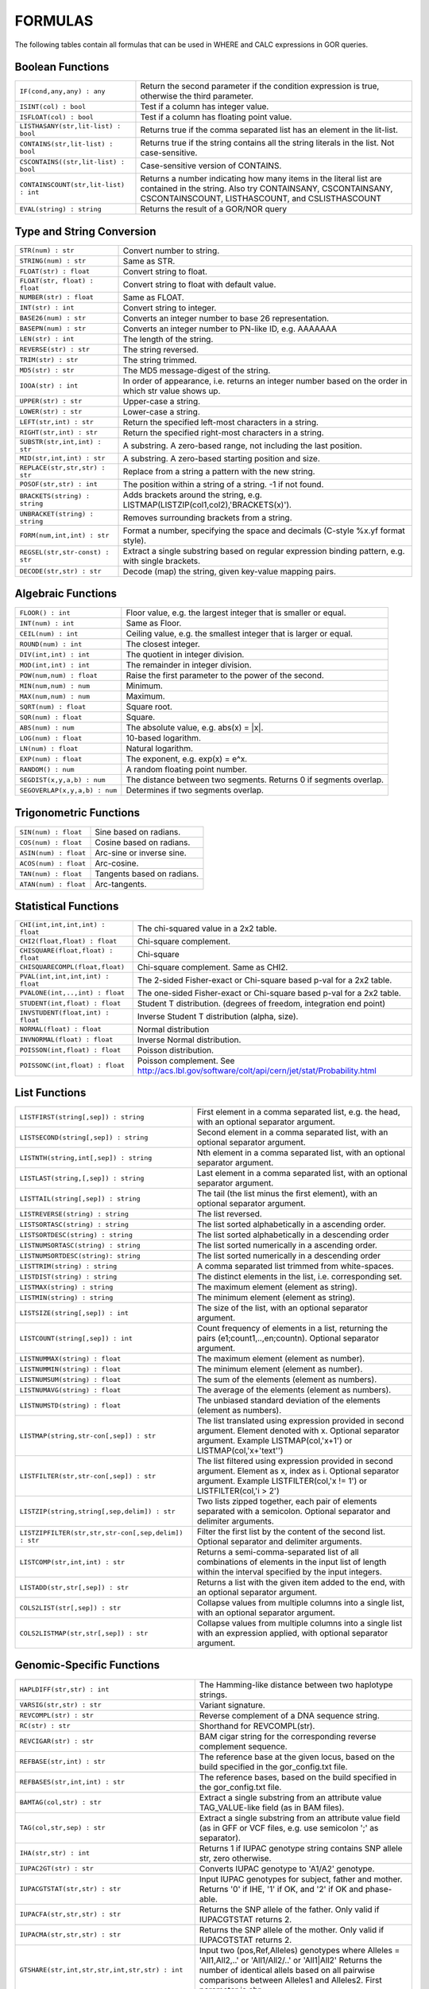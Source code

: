 .. _formulas:

=========
FORMULAS
=========

The following tables contain all formulas that can be used in WHERE and CALC expressions in GOR queries.

Boolean Functions
=================

+------------------------------------------+--------------------------------------------------------------------------------------------+
| ``IF(cond,any,any) : any``               | Return the second parameter if the condition expression is true,                           |
|                                          | otherwise the third parameter.                                                             |
+------------------------------------------+--------------------------------------------------------------------------------------------+
| ``ISINT(col) : bool``                    | Test if a column has integer value.                                                        |
+------------------------------------------+--------------------------------------------------------------------------------------------+
| ``ISFLOAT(col) : bool``                  | Test if a column has floating point value.                                                 |
+------------------------------------------+--------------------------------------------------------------------------------------------+
| ``LISTHASANY(str,lit-list) : bool``      | Returns true if the comma separated list has an element in the lit-list.                   |
+------------------------------------------+--------------------------------------------------------------------------------------------+
| ``CONTAINS(str,lit-list) : bool``        | Returns true if the string contains all the string literals in the list.                   |
|                                          | Not case-sensitive.                                                                        |
+------------------------------------------+--------------------------------------------------------------------------------------------+
| ``CSCONTAINS((str,lit-list) : bool``     | Case-sensitive version of CONTAINS.                                                        |
+------------------------------------------+--------------------------------------------------------------------------------------------+
| ``CONTAINSCOUNT(str,lit-list) : int``    | Returns a number indicating how many items in the literal list are contained in the string.|
|                                          | Also try CONTAINSANY, CSCONTAINSANY, CSCONTAINSCOUNT, LISTHASCOUNT, and CSLISTHASCOUNT     |
+------------------------------------------+--------------------------------------------------------------------------------------------+
| ``EVAL(string) : string``                | Returns the result of a GOR/NOR query                                                      |
+------------------------------------------+--------------------------------------------------------------------------------------------+


Type and String Conversion
==========================

+---------------------------------+----------------------------------------------------------------------------------+
| ``STR(num) : str``              | Convert number to string.                                                        |
+---------------------------------+----------------------------------------------------------------------------------+
| ``STRING(num) : str``           | Same as STR.                                                                     |
+---------------------------------+----------------------------------------------------------------------------------+
| ``FLOAT(str) : float``          | Convert string to float.                                                         |
+---------------------------------+----------------------------------------------------------------------------------+
| ``FLOAT(str, float) : float``   | Convert string to float with default value.                                      |
+---------------------------------+----------------------------------------------------------------------------------+
| ``NUMBER(str) : float``         | Same as FLOAT.                                                                   |
+---------------------------------+----------------------------------------------------------------------------------+
| ``INT(str) : int``              | Convert string to integer.                                                       |
+---------------------------------+----------------------------------------------------------------------------------+
| ``BASE26(num) : str``           | Converts an integer number to base 26 representation.                            |
+---------------------------------+----------------------------------------------------------------------------------+
| ``BASEPN(num) : str``           | Converts an integer number to PN-like ID, e.g. AAAAAAA                           |
+---------------------------------+----------------------------------------------------------------------------------+
| ``LEN(str) : int``              | The length of the string.                                                        |
+---------------------------------+----------------------------------------------------------------------------------+
| ``REVERSE(str) : str``          | The string reversed.                                                             |
+---------------------------------+----------------------------------------------------------------------------------+
| ``TRIM(str) : str``             | The string trimmed.                                                              |
+---------------------------------+----------------------------------------------------------------------------------+
| ``MD5(str) : str``              | The MD5 message-digest of the string.                                            |
+---------------------------------+----------------------------------------------------------------------------------+
| ``IOOA(str) : int``             | In order of appearance, i.e. returns an integer number                           |
|                                 | based on the order in which str value shows up.                                  |
+---------------------------------+----------------------------------------------------------------------------------+
| ``UPPER(str) : str``            | Upper-case a string.                                                             |
+---------------------------------+----------------------------------------------------------------------------------+
| ``LOWER(str) : str``            | Lower-case a string.                                                             |
+---------------------------------+----------------------------------------------------------------------------------+
| ``LEFT(str,int) : str``         | Return the specified left-most characters in a string.                           |
+---------------------------------+----------------------------------------------------------------------------------+
| ``RIGHT(str,int) : str``        | Return the specified right-most characters in a string.                          |
+---------------------------------+----------------------------------------------------------------------------------+
| ``SUBSTR(str,int,int) : str``   | A substring.  A zero-based range, not including the last position.               |
+---------------------------------+----------------------------------------------------------------------------------+
| ``MID(str,int,int) : str``      | A substring.  A zero-based starting position and size.                           |
+---------------------------------+----------------------------------------------------------------------------------+
| ``REPLACE(str,str,str) : str``  | Replace from a string a pattern with the new string.                             |
+---------------------------------+----------------------------------------------------------------------------------+
| ``POSOF(str,str) : int``        | The position within a string of a string.  -1 if not found.                      |
+---------------------------------+----------------------------------------------------------------------------------+
| ``BRACKETS(string) : string``   | Adds brackets around the string, e.g. LISTMAP(LISTZIP(col1,col2),'BRACKETS(x)'). |
+---------------------------------+----------------------------------------------------------------------------------+
| ``UNBRACKET(string) : string``  | Removes surrounding brackets from a string.                                      |
+---------------------------------+----------------------------------------------------------------------------------+
| ``FORM(num,int,int) : str``     | Format a number, specifying the space and decimals (C-style %x.yf format style). |
+---------------------------------+----------------------------------------------------------------------------------+
| ``REGSEL(str,str-const) : str`` | Extract a single substring based on regular expression binding pattern,          |
|                                 | e.g. with single brackets.                                                       |
+---------------------------------+----------------------------------------------------------------------------------+
| ``DECODE(str,str) : str``       | Decode (map) the string, given key-value mapping pairs.                          |
+---------------------------------+----------------------------------------------------------------------------------+

Algebraic Functions
===================

+-------------------------------+------------------------------------------------------------------------------+
| ``FLOOR() : int``             | Floor value, e.g. the largest integer that is smaller or equal.              |
+-------------------------------+------------------------------------------------------------------------------+
| ``INT(num) : int``            | Same as Floor.                                                               |
+-------------------------------+------------------------------------------------------------------------------+
| ``CEIL(num) : int``           | Ceiling value, e.g. the smallest integer that is larger or equal.            |
+-------------------------------+------------------------------------------------------------------------------+
| ``ROUND(num) : int``          | The closest integer.                                                         |
+-------------------------------+------------------------------------------------------------------------------+
| ``DIV(int,int) : int``        | The quotient in integer division.                                            |
+-------------------------------+------------------------------------------------------------------------------+
| ``MOD(int,int) : int``        | The remainder in integer division.                                           |
+-------------------------------+------------------------------------------------------------------------------+
| ``POW(num,num) : float``      | Raise the first parameter to the power of the second.                        |
+-------------------------------+------------------------------------------------------------------------------+
| ``MIN(num,num) : num``        | Minimum.                                                                     |
+-------------------------------+------------------------------------------------------------------------------+
| ``MAX(num,num) : num``        | Maximum.                                                                     |
+-------------------------------+------------------------------------------------------------------------------+
| ``SQRT(num) : float``         | Square root.                                                                 |
+-------------------------------+------------------------------------------------------------------------------+
| ``SQR(num) : float``          | Square.                                                                      |
+-------------------------------+------------------------------------------------------------------------------+
| ``ABS(num) : num``            | The absolute value, e.g. abs(x) = \|x\|.                                     |
+-------------------------------+------------------------------------------------------------------------------+
| ``LOG(num) : float``          | 10-based logarithm.                                                          |
+-------------------------------+------------------------------------------------------------------------------+
| ``LN(num) : float``           | Natural logarithm.                                                           |
+-------------------------------+------------------------------------------------------------------------------+
| ``EXP(num) : float``          | The exponent, e.g. exp(x) = e^x.                                             |
+-------------------------------+------------------------------------------------------------------------------+
| ``RANDOM() : num``            | A random floating point number.                                              |
+-------------------------------+------------------------------------------------------------------------------+
| ``SEGDIST(x,y,a,b) : num``    | The distance between two segments. Returns 0 if segments overlap.            |
+-------------------------------+------------------------------------------------------------------------------+
| ``SEGOVERLAP(x,y,a,b) : num`` | Determines if two segments overlap.                                          |
+-------------------------------+------------------------------------------------------------------------------+


Trigonometric Functions
=======================

+---------------------------+------------------------------------------------------------------------------+
| ``SIN(num) : float``      | Sine based on radians.                                                       |
+---------------------------+------------------------------------------------------------------------------+
| ``COS(num) : float``      | Cosine based on radians.                                                     |
+---------------------------+------------------------------------------------------------------------------+
| ``ASIN(num) : float``     | Arc-sine or inverse sine.                                                    |
+---------------------------+------------------------------------------------------------------------------+
| ``ACOS(num) : float``     | Arc-cosine.                                                                  |
+---------------------------+------------------------------------------------------------------------------+
| ``TAN(num) : float``      | Tangents based on radians.                                                   |
+---------------------------+------------------------------------------------------------------------------+
| ``ATAN(num) : float``     | Arc-tangents.                                                                |
+---------------------------+------------------------------------------------------------------------------+


Statistical Functions
=====================

+------------------------------------+---------------------------------------------------------------------------------+
| ``CHI(int,int,int,int) : float``   | The chi-squared value in a 2x2 table.                                           |
+------------------------------------+---------------------------------------------------------------------------------+
| ``CHI2(float,float) : float``      | Chi-square complement.                                                          |
+------------------------------------+---------------------------------------------------------------------------------+
| ``CHISQUARE(float,float) : float`` | Chi-square                                                                      |
+------------------------------------+---------------------------------------------------------------------------------+
| ``CHISQUARECOMPL(float,float)``    | Chi-square complement.  Same as CHI2.                                           |
+------------------------------------+---------------------------------------------------------------------------------+
| ``PVAL(int,int,int,int) : float``  | The 2-sided Fisher-exact or Chi-square based p-val for a 2x2 table.             |
+------------------------------------+---------------------------------------------------------------------------------+
| ``PVALONE(int,..,int) : float``    | The one-sided Fisher-exact or Chi-square based p-val for a 2x2 table.           |
+------------------------------------+---------------------------------------------------------------------------------+
| ``STUDENT(int,float) : float``     | Student T distribution.  (degrees of freedom, integration end point)            |
+------------------------------------+---------------------------------------------------------------------------------+
| ``INVSTUDENT(float,int) : float``  | Inverse Student T distribution (alpha, size).                                   |
+------------------------------------+---------------------------------------------------------------------------------+
| ``NORMAL(float) : float``          | Normal distribution                                                             |
+------------------------------------+---------------------------------------------------------------------------------+
| ``INVNORMAL(float) : float``       | Inverse Normal distribution.                                                    |
+------------------------------------+---------------------------------------------------------------------------------+
| ``POISSON(int,float) : float``     | Poisson distribution.                                                           |
+------------------------------------+---------------------------------------------------------------------------------+
| ``POISSONC(int,float) : float``    | Poisson complement.                                                             |
|                                    | See http://acs.lbl.gov/software/colt/api/cern/jet/stat/Probability.html         |
+------------------------------------+---------------------------------------------------------------------------------+


List Functions
==============

+------------------------------------------------------+--------------------------------------------------------------------------------------------------------------+
| ``LISTFIRST(string[,sep]) : string``                 | First element in a comma separated list, e.g. the head, with an optional separator argument.                 |
+------------------------------------------------------+--------------------------------------------------------------------------------------------------------------+
| ``LISTSECOND(string[,sep]) : string``                | Second element in a comma separated list, with an optional separator argument.                               |
+------------------------------------------------------+--------------------------------------------------------------------------------------------------------------+
| ``LISTNTH(string,int[,sep]) : string``               | Nth element in a comma separated list, with an optional separator argument.                                  |
+------------------------------------------------------+--------------------------------------------------------------------------------------------------------------+
| ``LISTLAST(string,[,sep]) : string``                 | Last element in a comma separated list, with an optional separator argument.                                 |
+------------------------------------------------------+--------------------------------------------------------------------------------------------------------------+
| ``LISTTAIL(string[,sep]) : string``                  | The tail (the list minus the first element), with an optional separator argument.                            |
+------------------------------------------------------+--------------------------------------------------------------------------------------------------------------+
| ``LISTREVERSE(string) : string``                     | The list reversed.                                                                                           |
+------------------------------------------------------+--------------------------------------------------------------------------------------------------------------+
| ``LISTSORTASC(string) : string``                     | The list sorted alphabetically in a ascending order.                                                         |
+------------------------------------------------------+--------------------------------------------------------------------------------------------------------------+
| ``LISTSORTDESC(string) : string``                    | The list sorted alphabetically in a descending order                                                         |
+------------------------------------------------------+--------------------------------------------------------------------------------------------------------------+
| ``LISTNUMSORTASC(string) : string``                  | The list sorted numerically in a ascending order.                                                            |
+------------------------------------------------------+--------------------------------------------------------------------------------------------------------------+
| ``LISTNUMSORTDESC(string): string``                  | The list sorted numerically in a descending order                                                            |
+------------------------------------------------------+--------------------------------------------------------------------------------------------------------------+
| ``LISTTRIM(string) : string``                        | A comma separated list trimmed from white-spaces.                                                            |
+------------------------------------------------------+--------------------------------------------------------------------------------------------------------------+
| ``LISTDIST(string) : string``                        | The distinct elements in the list, i.e. corresponding set.                                                   |
+------------------------------------------------------+--------------------------------------------------------------------------------------------------------------+
| ``LISTMAX(string) : string``                         | The maximum element (element as string).                                                                     |
+------------------------------------------------------+--------------------------------------------------------------------------------------------------------------+
| ``LISTMIN(string) : string``                         | The minimum element (element as string).                                                                     |
+------------------------------------------------------+--------------------------------------------------------------------------------------------------------------+
| ``LISTSIZE(string[,sep]) : int``                     | The size of the list, with an optional separator argument.                                                   |
+------------------------------------------------------+--------------------------------------------------------------------------------------------------------------+
| ``LISTCOUNT(string[,sep]) : int``                    | Count frequency of elements in a list, returning the pairs (e1;count1,..,en;countn).                         |
|                                                      | Optional separator argument.                                                                                 |
+------------------------------------------------------+--------------------------------------------------------------------------------------------------------------+
| ``LISTNUMMAX(string) : float``                       | The maximum element (element as number).                                                                     |
+------------------------------------------------------+--------------------------------------------------------------------------------------------------------------+
| ``LISTNUMMIN(string) : float``                       | The minimum element (element as number).                                                                     |
+------------------------------------------------------+--------------------------------------------------------------------------------------------------------------+
| ``LISTNUMSUM(string) : float``                       | The sum of the elements (element as numbers).                                                                |
+------------------------------------------------------+--------------------------------------------------------------------------------------------------------------+
| ``LISTNUMAVG(string) : float``                       | The average of the elements (element as numbers).                                                            |
+------------------------------------------------------+--------------------------------------------------------------------------------------------------------------+
| ``LISTNUMSTD(string) : float``                       | The unbiased standard deviation of the elements (element as numbers).                                        |
+------------------------------------------------------+--------------------------------------------------------------------------------------------------------------+
| ``LISTMAP(string,str-con[,sep]) : str``              | The list translated using expression provided in second argument.  Element denoted with x.                   |
|                                                      | Optional separator argument.                                                                                 |
|                                                      | Example LISTMAP(col,'x+1') or LISTMAP(col,'x+\'text\'')                                                      |
+------------------------------------------------------+--------------------------------------------------------------------------------------------------------------+
| ``LISTFILTER(str,str-con[,sep]) : str``              | The list filtered using expression provided in second argument.  Element as x, index as i.                   |
|                                                      | Optional separator argument.                                                                                 |
|                                                      | Example LISTFILTER(col,'x != 1') or LISTFILTER(col,'i > 2')                                                  |
+------------------------------------------------------+--------------------------------------------------------------------------------------------------------------+
| ``LISTZIP(string,string[,sep,delim]) : str``         | Two lists zipped together, each pair of elements separated with a semicolon.                                 |
|                                                      | Optional separator and delimiter arguments.                                                                  |
+------------------------------------------------------+--------------------------------------------------------------------------------------------------------------+
| ``LISTZIPFILTER(str,str,str-con[,sep,delim]) : str`` | Filter the first list by the content of the second list. Optional separator and delimiter arguments.         |
+------------------------------------------------------+--------------------------------------------------------------------------------------------------------------+
| ``LISTCOMP(str,int,int) : str``                      | Returns a semi-comma-separated list of all combinations of elements in the input list of length within       |
|                                                      | the interval specified by the input integers.                                                                |
+------------------------------------------------------+--------------------------------------------------------------------------------------------------------------+
| ``LISTADD(str,str[,sep]) : str``                     | Returns a list with the given item added to the end, with an optional separator argument.                    |
+------------------------------------------------------+--------------------------------------------------------------------------------------------------------------+
| ``COLS2LIST(str[,sep]) : str``                       | Collapse values from multiple columns into a single list, with an optional separator argument.               |
+------------------------------------------------------+--------------------------------------------------------------------------------------------------------------+
| ``COLS2LISTMAP(str,str[,sep]) : str``                | Collapse values from multiple columns into a single list with an expression applied, with optional           |
|                                                      | separator argument.                                                                                          |
+------------------------------------------------------+--------------------------------------------------------------------------------------------------------------+


Genomic-Specific Functions
==========================

+-------------------------------------------------------+---------------------------------------------------------------------------------------------------------------------------------+
| ``HAPLDIFF(str,str) : int``                           | The Hamming-like distance between two haplotype strings.                                                                        |
+-------------------------------------------------------+---------------------------------------------------------------------------------------------------------------------------------+
| ``VARSIG(str,str) : str``                             | Variant signature.                                                                                                              |
+-------------------------------------------------------+---------------------------------------------------------------------------------------------------------------------------------+
| ``REVCOMPL(str) : str``                               | Reverse complement of a DNA sequence string.                                                                                    |
+-------------------------------------------------------+---------------------------------------------------------------------------------------------------------------------------------+
| ``RC(str) : str``                                     | Shorthand for REVCOMPL(str).                                                                                                    |
+-------------------------------------------------------+---------------------------------------------------------------------------------------------------------------------------------+
| ``REVCIGAR(str) : str``                               | BAM cigar string for the corresponding reverse complement sequence.                                                             |
+-------------------------------------------------------+---------------------------------------------------------------------------------------------------------------------------------+
| ``REFBASE(str,int) : str``                            | The reference base at the given locus,                                                                                          |
|                                                       | based on the build specified in the gor_config.txt file.                                                                        |
+-------------------------------------------------------+---------------------------------------------------------------------------------------------------------------------------------+
| ``REFBASES(str,int,int) : str``                       | The reference bases, based on the build specified in the gor_config.txt file.                                                   |
+-------------------------------------------------------+---------------------------------------------------------------------------------------------------------------------------------+
| ``BAMTAG(col,str) : str``                             | Extract a single substring from an attribute value TAG_VALUE-like field (as in BAM files).                                      |
+-------------------------------------------------------+---------------------------------------------------------------------------------------------------------------------------------+
| ``TAG(col,str,sep) : str``                            | Extract a single substring from an attribute value field (as in GFF or VCF files, e.g. use semicolon ';' as separator).         |
+-------------------------------------------------------+---------------------------------------------------------------------------------------------------------------------------------+
| ``IHA(str,str) : int``                                | Returns 1 if IUPAC genotype string contains SNP allele str, zero otherwise.                                                     |
+-------------------------------------------------------+---------------------------------------------------------------------------------------------------------------------------------+
| ``IUPAC2GT(str) : str``                               | Converts IUPAC genotype to 'A1/A2' genotype.                                                                                    |
+-------------------------------------------------------+---------------------------------------------------------------------------------------------------------------------------------+
| ``IUPACGTSTAT(str,str) : str``                        | Input IUPAC genotypes for subject, father and mother. Returns '0' if IHE, '1' if OK, and '2' if OK and phase-able.              |
+-------------------------------------------------------+---------------------------------------------------------------------------------------------------------------------------------+
| ``IUPACFA(str,str,str) : str``                        | Returns the SNP allele of the father.  Only valid if IUPACGTSTAT returns 2.                                                     |
+-------------------------------------------------------+---------------------------------------------------------------------------------------------------------------------------------+
| ``IUPACMA(str,str,str) : str``                        | Returns the SNP allele of the mother.  Only valid if IUPACGTSTAT returns 2.                                                     |
+-------------------------------------------------------+---------------------------------------------------------------------------------------------------------------------------------+
| ``GTSHARE(str,int,str,str,int,str,str) : int``        | Input two (pos,Ref,Alleles) genotypes where Alleles = 'All1,All2,..' or 'All1/All2/..' or 'All1|All2'                           |
|                                                       | Returns the number of identical allels based on all pairwise comparisons between Alleles1 and Alleles2. First parameter is chr. |
+-------------------------------------------------------+---------------------------------------------------------------------------------------------------------------------------------+
| ``GTSTAT(int,str,str,int,str,str,int,str,str) : str`` | Input (pos,Ref,Alt) genotypes for subject, father and mother. Returns '0' if IHE, '1' if OK, and '2' if OK and phase-able.      |
+-------------------------------------------------------+---------------------------------------------------------------------------------------------------------------------------------+
| ``GTFA(int,str,str,int,str,str,int,str,str) : str``   | Returns the Alt allele of the father.  Only valid if GTSTAT returns '2'.                                                        |
+-------------------------------------------------------+---------------------------------------------------------------------------------------------------------------------------------+
| ``GTMA(int,str,str,int,str,str,int,str,str) : str``   | Returns the Alt allele of the mother.  Only valid if GTSTAT returns '2'.                                                        |
+-------------------------------------------------------+---------------------------------------------------------------------------------------------------------------------------------+
| ``INDAG(dag file,str-cont) : bool``                   | Not a standard function.  Should be used as | where go_id INDAG('go.txt','GO\:111111') or INDAG([#temp#],'GO\:111111')          |
+-------------------------------------------------------+---------------------------------------------------------------------------------------------------------------------------------+



Date Functions
==============

+-----------------------------------+---------------------------------------------------------------------------------+
| ``DATE() : string``               | The current time in the format 'yyyy-MM-dd HH:mm:ss'.                           |
+-----------------------------------+---------------------------------------------------------------------------------+
| ``DATE(string) : string``         | The current time in a specific format, defined by a string of characters        |
|                                   | that represent time units. Example: 'dd/MM/yyyy'.                               |
|                                   | Uses the Java SimpleDateFormat class for formatting.                            |
+-----------------------------------+---------------------------------------------------------------------------------+
| ``EDATE(long) : string``          | A specific time, indicated by a timestamp, in the format 'yyyy-MM-dd HH:mm:ss'. |
+-----------------------------------+---------------------------------------------------------------------------------+
| ``EDATE(long,string) : string``   | A specific time, indicated by a timestamp, in a specific format.                |
|                                   | The format is defined in the same way as with date(string).                     |
+-----------------------------------+---------------------------------------------------------------------------------+
| ``EPOCH() : long``                | A timestamp of the current time.                                                |
+-----------------------------------+---------------------------------------------------------------------------------+
| ``EPOCH(string,string) : long``   | A timestamp of a specific time, indicated with a specified format.              |
|                                   | The format is defined in the same way as with date(string)                      |
|                                   | and edate(long, string). Example: epoch('16/06/2017','dd/MM/yyyy').             |
+-----------------------------------+---------------------------------------------------------------------------------+


Administration Functions
========================

Diagnostic Functions
--------------------

+----------------------------------+------------------------------------------------------------------------------+
| ``TIME() : int``                 | The time in milli seconds since the query started.                           |
+----------------------------------+------------------------------------------------------------------------------+
| ``SLEEP(int) : string``          | Sleep for given milliseconds while processing each row                       |
+----------------------------------+------------------------------------------------------------------------------+
| ``HOSTNAME() : string``          | Name of the host running the query                                           |
+----------------------------------+------------------------------------------------------------------------------+
| ``IP() : string``                | IP number of the host running the query                                      |
+----------------------------------+------------------------------------------------------------------------------+
| ``ARCH() : string``              | CPU architecture of the host running the query                               |
+----------------------------------+------------------------------------------------------------------------------+
| ``THREADID() : int``             | Thread id of the thread running the query                                    |
+----------------------------------+------------------------------------------------------------------------------+
| ``CPULOAD() : float``            | The cpuload of the process running the query                                 |
+----------------------------------+------------------------------------------------------------------------------+
| ``SYSCPULOAD() : float``         | The cpuload on the system running the query                                  |
+----------------------------------+------------------------------------------------------------------------------+
| ``FREE() : float``               | Free physical memory on the system running the query                         |
+----------------------------------+------------------------------------------------------------------------------+
| ``FREEMEM() : float``            | Free memory on the system running the query                                  |
+----------------------------------+------------------------------------------------------------------------------+
| ``TOTALMEM() : float``           | Total memory on the system running the query                                 |
+----------------------------------+------------------------------------------------------------------------------+
| ``MAXMEM() : float``             | Maximum memory of the process running the query                              |
+----------------------------------+------------------------------------------------------------------------------+
| ``AVAILCPU() : int``             | Number of available cpus on the system                                       |
+----------------------------------+------------------------------------------------------------------------------+
| ``OPENFILES() : int``            | Number of open filedescriptors on the system                                 |
+----------------------------------+------------------------------------------------------------------------------+
| ``MAXFILES() : int``             | Maximum number of file descriptors                                           |
+----------------------------------+------------------------------------------------------------------------------+
| ``SYSTEM(string) : string``      | Returns one line from the stdout of a whitelisted system command             |
+----------------------------------+------------------------------------------------------------------------------+
| ``AVGSEEKTIMEMILLIS() : float``  | Returns the average seektime for the current rowSource in milliseconds       |
+----------------------------------+------------------------------------------------------------------------------+
| ``AVGROWSPERMILLIS() : float``   | Returns average rows per millisecond for the current rowSource               |
+----------------------------------+------------------------------------------------------------------------------+
| ``AVGBASESPERMILLIS() : float``  | Returns average bases per millisecond for the current rowSource              |
+----------------------------------+------------------------------------------------------------------------------+


Version Information
-------------------

+----------------------------------+------------------------------------------------------------------------------+
| ``GORVERSION() : string``        | Returns the GOR version                                                      |
+----------------------------------+------------------------------------------------------------------------------+
| ``MAJORVERSION() : int``         | Returns the major version of GOR                                             |
+----------------------------------+------------------------------------------------------------------------------+
| ``MINORVERSION() : int``         | Returns the minor version of GOR                                             |
+----------------------------------+------------------------------------------------------------------------------+
| ``JAVAVERSION() : string``       | Returns the JRE version                                                      |
+----------------------------------+------------------------------------------------------------------------------+

